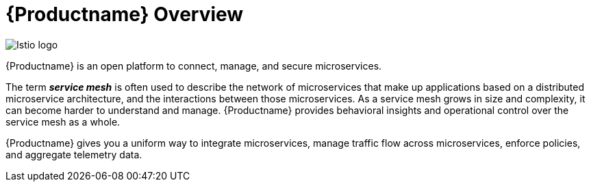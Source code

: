 [[product_overview]]
= {Productname} Overview

image::logo_istio.png["Istio logo"]

{Productname} is an open platform to connect, manage, and secure microservices. 

The term *_service mesh_* is often used to describe the network of microservices that make up applications based on a distributed microservice architecture, and the interactions between those microservices.  As a service mesh grows in size and complexity, it can become harder to understand and manage. {Productname} provides behavioral insights and operational control over the service mesh as a whole. 

{Productname} gives you a uniform way to integrate microservices, manage traffic flow across microservices, enforce policies, and aggregate telemetry data.


////
A multi-vendor initiative to establish a uniform way to connect, manage, monitor and secure services :

Connect: Resiliency, discovery, load balancing
Manage: Traffic control, policy enforcement
Monitor: Metrics, Logging, Tracing
Secure: End-to-end Authentication and Authorization

Problem Area

Creating and maintaining production-grade distributed systems (microservices) is hard. 

Designers of microservices applications must account for service discovery, load balancing, fault tolerance, monitoring, dynamic routing, compliance, security. And must do all of that consistently for any language and runtime.

Current attempts to solve these big issues have been language or runtime specific, require application specific changes and require multiple technology solutions to be integrated together.

Benefits of Istio

Codifies common service interaction and service design patterns for building secure, resilient applications 
Programing language and runtime agnostic - not dependent on a particular language of framework 
Unintrusive - existing applications and services can make use of many of the Istio capabilities without change to application code.
Focus on policy and not code
Pre-integrated Service-mesh architecture based on mature design patterns and technologies
////
